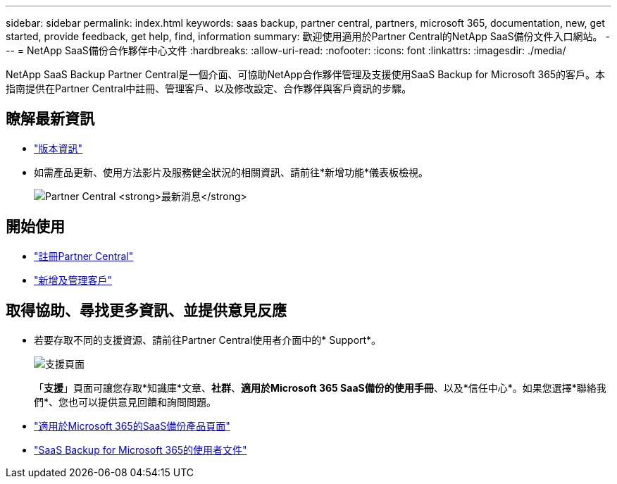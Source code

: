 ---
sidebar: sidebar 
permalink: index.html 
keywords: saas backup, partner central, partners, microsoft 365, documentation, new, get started, provide feedback, get help, find, information 
summary: 歡迎使用適用於Partner Central的NetApp SaaS備份文件入口網站。 
---
= NetApp SaaS備份合作夥伴中心文件
:hardbreaks:
:allow-uri-read: 
:nofooter: 
:icons: font
:linkattrs: 
:imagesdir: ./media/


NetApp SaaS Backup Partner Central是一個介面、可協助NetApp合作夥伴管理及支援使用SaaS Backup for Microsoft 365的客戶。本指南提供在Partner Central中註冊、管理客戶、以及修改設定、合作夥伴與客戶資訊的步驟。



== 瞭解最新資訊

* link:partnercentral_reference_new.html["版本資訊"]
* 如需產品更新、使用方法影片及服務健全狀況的相關資訊、請前往*新增功能*儀表板檢視。
+
image:whats_new.png["Partner Central *最新消息*"]





== 開始使用

* link:partnercentral_task_register.html["註冊Partner Central"]
* link:partnercentral_task_add_and_manage_customers.html["新增及管理客戶"]




== 取得協助、尋找更多資訊、並提供意見反應

* 若要存取不同的支援資源、請前往Partner Central使用者介面中的* Support*。
+
image:support_page.png["支援頁面"]

+
「*支援*」頁面可讓您存取*知識庫*文章、*社群*、*適用於Microsoft 365 SaaS備份的使用手冊*、以及*信任中心*。如果您選擇*聯絡我們*、您也可以提供意見回饋和詢問問題。

* link:https://cloud.netapp.com/saas-backup["適用於Microsoft 365的SaaS備份產品頁面"]
* link:https://docs.netapp.com/us-en/saasbackupO365/["SaaS Backup for Microsoft 365的使用者文件"]

